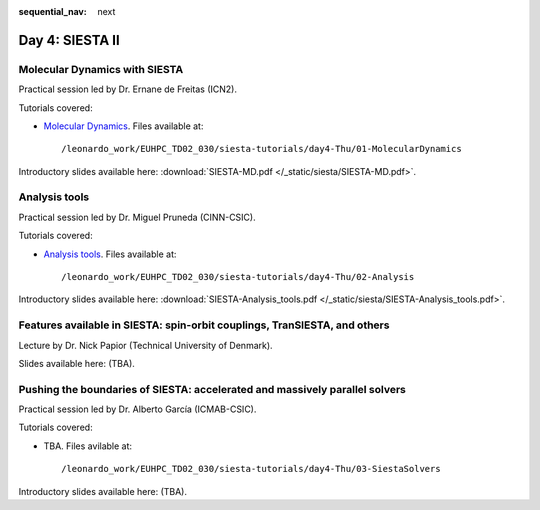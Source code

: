 :sequential_nav: next

..  _day4-siesta2:

Day 4: SIESTA II
================

Molecular Dynamics with SIESTA
------------------------------

Practical session led by Dr. Ernane de Freitas (ICN2).

Tutorials covered:

- `Molecular Dynamics <https://docs.siesta-project.org/projects/siesta/en/latest/tutorials/advanced/molecular-dynamics/index.html>`_. Files available at::

    /leonardo_work/EUHPC_TD02_030/siesta-tutorials/day4-Thu/01-MolecularDynamics

Introductory slides available here: :download:`SIESTA-MD.pdf </_static/siesta/SIESTA-MD.pdf>`.


Analysis tools
--------------

Practical session led by Dr. Miguel Pruneda (CINN-CSIC).

Tutorials covered:

- `Analysis tools <https://docs.siesta-project.org/projects/siesta/en/latest/tutorials/basic/analysis-tools/index.html>`_. Files available at::

    /leonardo_work/EUHPC_TD02_030/siesta-tutorials/day4-Thu/02-Analysis

Introductory slides available here: :download:`SIESTA-Analysis_tools.pdf </_static/siesta/SIESTA-Analysis_tools.pdf>`.


Features available in SIESTA: spin-orbit couplings, TranSIESTA, and others
--------------------------------------------------------------------------

Lecture by Dr. Nick Papior (Technical University of Denmark).

Slides available here: (TBA).


Pushing the boundaries of SIESTA: accelerated and massively parallel solvers
----------------------------------------------------------------------------

Practical session led by Dr. Alberto García (ICMAB-CSIC).

Tutorials covered:

- TBA. Files avilable at::

    /leonardo_work/EUHPC_TD02_030/siesta-tutorials/day4-Thu/03-SiestaSolvers

Introductory slides available here: (TBA).

